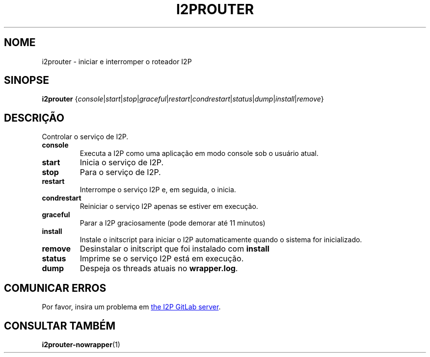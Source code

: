 .\"*******************************************************************
.\"
.\" This file was generated with po4a. Translate the source file.
.\"
.\"*******************************************************************
.TH I2PROUTER 1 "November 27, 2021" "" I2P

.SH NOME
i2prouter \- iniciar e interromper o roteador I2P

.SH SINOPSE
\fBi2prouter\fP
{\fIconsole\fP|\fIstart\fP|\fIstop\fP|\fIgraceful\fP|\fIrestart\fP|\fIcondrestart\fP|\fIstatus\fP|\fIdump\fP|\fIinstall\fP|\fIremove\fP}
.br

.SH DESCRIÇÃO
Controlar o serviço de I2P.

.IP \fBconsole\fP
Executa a I2P como uma aplicação em modo console sob o usuário atual.

.IP \fBstart\fP
Inicia o serviço de I2P.

.IP \fBstop\fP
Para o serviço de I2P.

.IP \fBrestart\fP
Interrompe o serviço I2P e, em seguida, o inicia.

.IP \fBcondrestart\fP
Reiniciar o serviço I2P apenas se estiver em execução.

.IP \fBgraceful\fP
Parar a I2P graciosamente (pode demorar até 11 minutos)

.IP \fBinstall\fP
Instale o initscript para iniciar o I2P automaticamente quando o sistema for
inicializado.

.IP \fBremove\fP
Desinstalar o initscript que foi instalado com \fBinstall\fP

.IP \fBstatus\fP
Imprime se o serviço I2P está em execução.

.IP \fBdump\fP
Despeja os threads atuais no \fBwrapper.log\fP.

.SH "COMUNICAR ERROS"
Por favor, insira um problema em
.UR https://i2pgit.org/i2p\-hackers/i2p.i2p/\-/issues
the I2P GitLab server
.UE .

.SH "CONSULTAR TAMBÉM"
\fBi2prouter\-nowrapper\fP(1)
